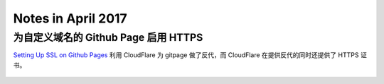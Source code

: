 ===================
Notes in April 2017
===================

为自定义域名的 Github Page 启用 HTTPS
=====================================

`Setting Up SSL on Github Pages`_ 利用 CloudFlare 为 gitpage 做了反代，而
CloudFlare 在提供反代的同时还提供了 HTTPS 证书。

 .. _Setting Up SSL on Github Pages: https://blog.keanulee.com/2014/10/11/setting-up-ssl-on-github-pages.html
